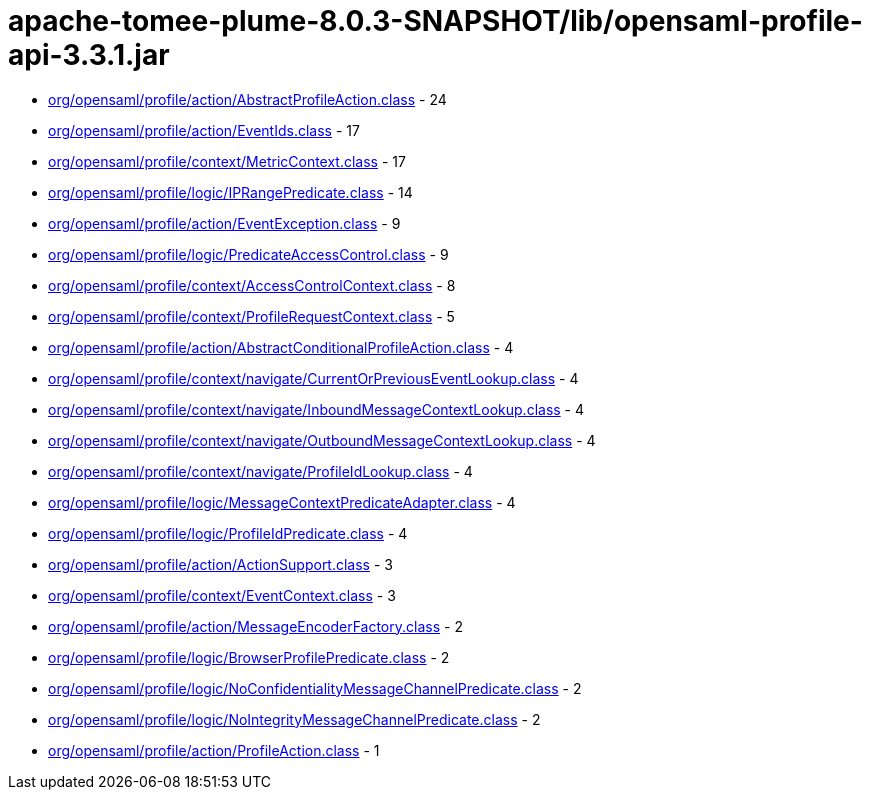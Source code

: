 = apache-tomee-plume-8.0.3-SNAPSHOT/lib/opensaml-profile-api-3.3.1.jar

 - link:org/opensaml/profile/action/AbstractProfileAction.adoc[org/opensaml/profile/action/AbstractProfileAction.class] - 24
 - link:org/opensaml/profile/action/EventIds.adoc[org/opensaml/profile/action/EventIds.class] - 17
 - link:org/opensaml/profile/context/MetricContext.adoc[org/opensaml/profile/context/MetricContext.class] - 17
 - link:org/opensaml/profile/logic/IPRangePredicate.adoc[org/opensaml/profile/logic/IPRangePredicate.class] - 14
 - link:org/opensaml/profile/action/EventException.adoc[org/opensaml/profile/action/EventException.class] - 9
 - link:org/opensaml/profile/logic/PredicateAccessControl.adoc[org/opensaml/profile/logic/PredicateAccessControl.class] - 9
 - link:org/opensaml/profile/context/AccessControlContext.adoc[org/opensaml/profile/context/AccessControlContext.class] - 8
 - link:org/opensaml/profile/context/ProfileRequestContext.adoc[org/opensaml/profile/context/ProfileRequestContext.class] - 5
 - link:org/opensaml/profile/action/AbstractConditionalProfileAction.adoc[org/opensaml/profile/action/AbstractConditionalProfileAction.class] - 4
 - link:org/opensaml/profile/context/navigate/CurrentOrPreviousEventLookup.adoc[org/opensaml/profile/context/navigate/CurrentOrPreviousEventLookup.class] - 4
 - link:org/opensaml/profile/context/navigate/InboundMessageContextLookup.adoc[org/opensaml/profile/context/navigate/InboundMessageContextLookup.class] - 4
 - link:org/opensaml/profile/context/navigate/OutboundMessageContextLookup.adoc[org/opensaml/profile/context/navigate/OutboundMessageContextLookup.class] - 4
 - link:org/opensaml/profile/context/navigate/ProfileIdLookup.adoc[org/opensaml/profile/context/navigate/ProfileIdLookup.class] - 4
 - link:org/opensaml/profile/logic/MessageContextPredicateAdapter.adoc[org/opensaml/profile/logic/MessageContextPredicateAdapter.class] - 4
 - link:org/opensaml/profile/logic/ProfileIdPredicate.adoc[org/opensaml/profile/logic/ProfileIdPredicate.class] - 4
 - link:org/opensaml/profile/action/ActionSupport.adoc[org/opensaml/profile/action/ActionSupport.class] - 3
 - link:org/opensaml/profile/context/EventContext.adoc[org/opensaml/profile/context/EventContext.class] - 3
 - link:org/opensaml/profile/action/MessageEncoderFactory.adoc[org/opensaml/profile/action/MessageEncoderFactory.class] - 2
 - link:org/opensaml/profile/logic/BrowserProfilePredicate.adoc[org/opensaml/profile/logic/BrowserProfilePredicate.class] - 2
 - link:org/opensaml/profile/logic/NoConfidentialityMessageChannelPredicate.adoc[org/opensaml/profile/logic/NoConfidentialityMessageChannelPredicate.class] - 2
 - link:org/opensaml/profile/logic/NoIntegrityMessageChannelPredicate.adoc[org/opensaml/profile/logic/NoIntegrityMessageChannelPredicate.class] - 2
 - link:org/opensaml/profile/action/ProfileAction.adoc[org/opensaml/profile/action/ProfileAction.class] - 1
